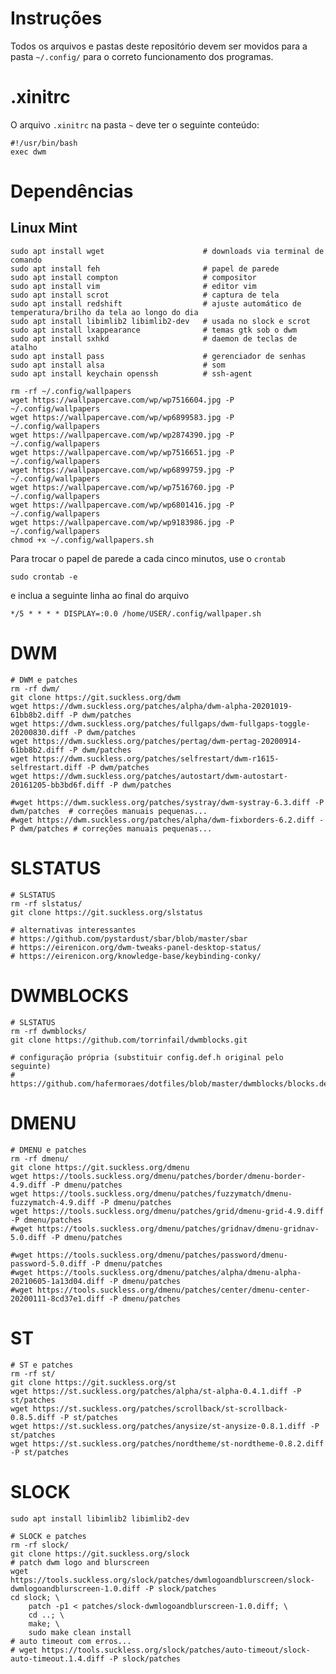 
* Instruções

Todos os arquivos e pastas deste repositório devem ser movidos para a pasta =~/.config/= para o correto funcionamento dos programas.

* .xinitrc

O arquivo =.xinitrc= na pasta =~= deve ter o seguinte conteúdo:

#+begin_example
#!/usr/bin/bash
exec dwm
#+end_example

* Dependências

** Linux Mint  

  #+begin_src shell
  sudo apt install wget                      # downloads via terminal de comando
  sudo apt install feh                       # papel de parede
  sudo apt install compton                   # compositor
  sudo apt install vim                       # editor vim
  sudo apt install scrot                     # captura de tela
  sudo apt install redshift                  # ajuste automático de temperatura/brilho da tela ao longo do dia
  sudo apt install libimlib2 libimlib2-dev   # usada no slock e scrot
  sudo apt install lxappearance              # temas gtk sob o dwm
  sudo apt install sxhkd                     # daemon de teclas de atalho
  sudo apt install pass                      # gerenciador de senhas
  sudo apt install alsa                      # som
  sudo apt install keychain openssh          # ssh-agent
  #+end_src

  #+begin_src shell :exports code :results silent
  rm -rf ~/.config/wallpapers
  wget https://wallpapercave.com/wp/wp7516604.jpg -P ~/.config/wallpapers
  wget https://wallpapercave.com/wp/wp6899583.jpg -P ~/.config/wallpapers
  wget https://wallpapercave.com/wp/wp2874390.jpg -P ~/.config/wallpapers
  wget https://wallpapercave.com/wp/wp7516651.jpg -P ~/.config/wallpapers
  wget https://wallpapercave.com/wp/wp6899759.jpg -P ~/.config/wallpapers
  wget https://wallpapercave.com/wp/wp7516760.jpg -P ~/.config/wallpapers
  wget https://wallpapercave.com/wp/wp6801416.jpg -P ~/.config/wallpapers
  wget https://wallpapercave.com/wp/wp9183986.jpg -P ~/.config/wallpapers
  chmod +x ~/.config/wallpapers.sh
  #+end_src

  Para trocar o papel de parede a cada cinco minutos, use o =crontab=
  #+begin_src shell :exports code :results silent
  sudo crontab -e
  #+end_src

  e inclua a seguinte linha ao final do arquivo

  #+begin_example
  */5 * * * * DISPLAY=:0.0 /home/USER/.config/wallpaper.sh
  #+end_example

* DWM
  
  #+begin_src shell :exports code :results silent
  # DWM e patches
  rm -rf dwm/
  git clone https://git.suckless.org/dwm
  wget https://dwm.suckless.org/patches/alpha/dwm-alpha-20201019-61bb8b2.diff -P dwm/patches
  wget https://dwm.suckless.org/patches/fullgaps/dwm-fullgaps-toggle-20200830.diff -P dwm/patches
  wget https://dwm.suckless.org/patches/pertag/dwm-pertag-20200914-61bb8b2.diff -P dwm/patches
  wget https://dwm.suckless.org/patches/selfrestart/dwm-r1615-selfrestart.diff -P dwm/patches
  wget https://dwm.suckless.org/patches/autostart/dwm-autostart-20161205-bb3bd6f.diff -P dwm/patches

  #wget https://dwm.suckless.org/patches/systray/dwm-systray-6.3.diff -P dwm/patches  # correções manuais pequenas...
  #wget https://dwm.suckless.org/patches/alpha/dwm-fixborders-6.2.diff -P dwm/patches # correções manuais pequenas...
  #+end_src

* SLSTATUS
  
  #+begin_src shell :exports code :results silent
  # SLSTATUS
  rm -rf slstatus/
  git clone https://git.suckless.org/slstatus

  # alternativas interessantes
  # https://github.com/pystardust/sbar/blob/master/sbar
  # https://eirenicon.org/dwm-tweaks-panel-desktop-status/
  # https://eirenicon.org/knowledge-base/keybinding-conky/
  #+end_src

* DWMBLOCKS

  #+begin_src shell :exports code :results silent
  # SLSTATUS
  rm -rf dwmblocks/
  git clone https://github.com/torrinfail/dwmblocks.git

  # configuração própria (substituir config.def.h original pelo seguinte)
  # https://github.com/hafermoraes/dotfiles/blob/master/dwmblocks/blocks.def.h
  #+end_src  

* DMENU
  
  #+begin_src shell :exports code :results silent
  # DMENU e patches
  rm -rf dmenu/
  git clone https://git.suckless.org/dmenu
  wget https://tools.suckless.org/dmenu/patches/border/dmenu-border-4.9.diff -P dmenu/patches
  wget https://tools.suckless.org/dmenu/patches/fuzzymatch/dmenu-fuzzymatch-4.9.diff -P dmenu/patches
  wget https://tools.suckless.org/dmenu/patches/grid/dmenu-grid-4.9.diff -P dmenu/patches
  #wget https://tools.suckless.org/dmenu/patches/gridnav/dmenu-gridnav-5.0.diff -P dmenu/patches

  #wget https://tools.suckless.org/dmenu/patches/password/dmenu-password-5.0.diff -P dmenu/patches
  #wget https://tools.suckless.org/dmenu/patches/alpha/dmenu-alpha-20210605-1a13d04.diff -P dmenu/patches
  #wget https://tools.suckless.org/dmenu/patches/center/dmenu-center-20200111-8cd37e1.diff -P dmenu/patches
  #+end_src

* ST
  
  #+begin_src shell :exports code :results silent
  # ST e patches
  rm -rf st/
  git clone https://git.suckless.org/st
  wget https://st.suckless.org/patches/alpha/st-alpha-0.4.1.diff -P st/patches
  wget https://st.suckless.org/patches/scrollback/st-scrollback-0.8.5.diff -P st/patches
  wget https://st.suckless.org/patches/anysize/st-anysize-0.8.1.diff -P st/patches
  wget https://st.suckless.org/patches/nordtheme/st-nordtheme-0.8.2.diff -P st/patches
  #+end_src
  
* SLOCK

  #+begin_src shell :exports code :results silent
  sudo apt install libimlib2 libimlib2-dev
  #+end_src
  
  #+begin_src shell :exports code :results silent
  # SLOCK e patches
  rm -rf slock/
  git clone https://git.suckless.org/slock
  # patch dwm logo and blurscreen
  wget https://tools.suckless.org/slock/patches/dwmlogoandblurscreen/slock-dwmlogoandblurscreen-1.0.diff -P slock/patches
  cd slock; \
	  patch -p1 < patches/slock-dwmlogoandblurscreen-1.0.diff; \
	  cd ..; \
	  make; \
	  sudo make clean install
  # auto timeout com erros...
  # wget https://tools.suckless.org/slock/patches/auto-timeout/slock-auto-timeout.1.4.diff -P slock/patches
  #+end_src
